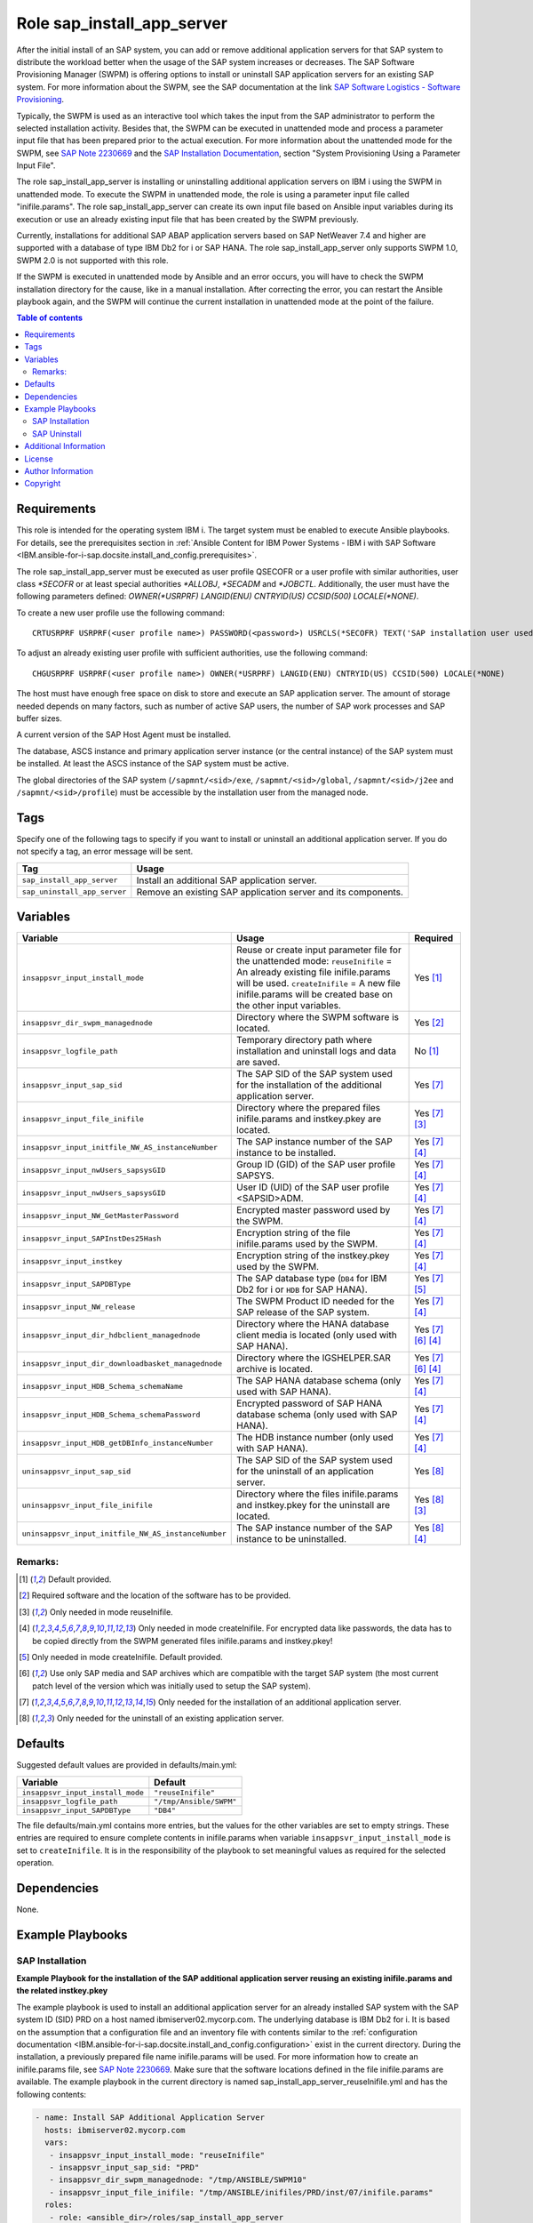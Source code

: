 .. _IBM.ansible-for-i-sap.docsite.sap_install_app_server:

Role sap_install_app_server
===========================

After the initial install of an SAP system, you can add or remove additional application servers for that SAP system to distribute the workload better when the usage of the SAP system increases or decreases. The SAP Software Provisioning Manager (SWPM) is offering options to install or uninstall SAP application servers for an existing SAP system. For more information about the SWPM, see the SAP documentation at the link `SAP Software Logistics - Software Provisioning <https://support.sap.com/en/tools/software-logistics-tools.html#section_622087154>`_.

Typically, the SWPM is used as an interactive tool which takes the input from the SAP administrator to perform the selected installation activity. Besides that, the SWPM can be executed in unattended mode and process a parameter input file that has been prepared prior to the actual execution. For more information about the unattended mode for the SWPM, see `SAP Note 2230669 <https://launchpad.support.sap.com/#/notes/2230669>`_ and the `SAP Installation Documentation <https://help.sap.com/docs/SOFTWARE_PROVISIONING_MANAGER/30839dda13b2485889466316ce5b39e9/c8ed609927fa4e45988200b153ac63d1.html>`_, section "System Provisioning Using a Parameter Input File".

The role sap_install_app_server is installing or uninstalling additional application servers on IBM i using the SWPM in unattended mode. To execute the SWPM in unattended mode, the role is using a parameter input file called "inifile.params". The role sap_install_app_server can create its own input file based on Ansible input variables during its execution or use an already existing input file that has been created by the SWPM previously.

Currently, installations for additional SAP ABAP application servers based on SAP NetWeaver 7.4 and higher are supported with a database of type IBM Db2 for i or SAP HANA. The role sap_install_app_server only supports SWPM 1.0, SWPM 2.0 is not supported with this role.

If the SWPM is executed in unattended mode by Ansible and an error occurs, you will have to check the SWPM installation directory for the cause, like in a manual installation. After correcting the error, you can restart the Ansible playbook again, and the SWPM will continue the current installation in unattended mode at the point of the failure.

.. contents:: Table of contents
   :depth: 2

Requirements
------------

This role is intended for the operating system IBM i. The target system must be enabled to execute Ansible playbooks. For details, see the prerequisites section in :ref:`Ansible Content for IBM Power Systems - IBM i with SAP Software <IBM.ansible-for-i-sap.docsite.install_and_config.prerequisites>`.

The role sap_install_app_server must be executed as user profile QSECOFR or a user profile with similar authorities, user class *\*SECOFR* or at least special authorities *\*ALLOBJ*, *\*SECADM* and *\*JOBCTL*. Additionally, the user must have the following parameters defined: *OWNER(\*USRPRF) LANGID(ENU) CNTRYID(US) CCSID(500) LOCALE(\*NONE)*.

To create a new user profile use the following command::

    CRTUSRPRF USRPRF(<user profile name>) PASSWORD(<password>) USRCLS(*SECOFR) TEXT('SAP installation user used by Ansible') SPCAUT(*USRCLS) OWNER(*USRPRF) LANGID(ENU) CNTRYID(US) CCSID(500) LOCALE(*NONE)

To adjust an already existing user profile with sufficient authorities, use the following command::

    CHGUSRPRF USRPRF(<user profile name>) OWNER(*USRPRF) LANGID(ENU) CNTRYID(US) CCSID(500) LOCALE(*NONE)

The host must have enough free space on disk to store and execute an SAP application server. The amount of storage needed depends on many factors, such as number of active SAP users, the number of SAP work processes and SAP buffer sizes.

A current version of the SAP Host Agent must be installed.

The database, ASCS instance and primary application server instance (or the central instance) of the SAP system must be installed. At least the ASCS instance of the SAP system must be active.

The global directories of the SAP system (``/sapmnt/<sid>/exe``, ``/sapmnt/<sid>/global``, ``/sapmnt/<sid>/j2ee`` and ``/sapmnt/<sid>/profile``) must be accessible  by the installation user from the managed node.

Tags
----

Specify one of the following tags to specify if you want to install or uninstall an additional application server. If you do not specify a tag, an error message will be sent.

+------------------------------+-------------------------------------------------------------------+
| Tag                          | Usage                                                             |
+==============================+===================================================================+
| ``sap_install_app_server``   | Install an additional SAP application server.                     |
+------------------------------+-------------------------------------------------------------------+
| ``sap_uninstall_app_server`` | Remove an existing SAP application server and its components.     |
+------------------------------+-------------------------------------------------------------------+

Variables
---------

+-------------------------------------------------------+--------------------------------------------------------------------------------------------------+--------------------+
| Variable                                              | Usage                                                                                            | Required           |
+=======================================================+==================================================================================================+====================+
| ``insappsvr_input_install_mode``                      | Reuse or create input parameter file for the unattended mode:                                    | Yes [1]_           |
|                                                       | ``reuseInifile`` = An already existing file inifile.params will be used.                         |                    |
|                                                       | ``createInifile`` = A new file inifile.params will be created base on the other input variables. |                    |
+-------------------------------------------------------+--------------------------------------------------------------------------------------------------+--------------------+
| ``insappsvr_dir_swpm_managednode``                    | Directory where the SWPM software is located.                                                    | Yes [2]_           |
+-------------------------------------------------------+--------------------------------------------------------------------------------------------------+--------------------+
| ``insappsvr_logfile_path``                            | Temporary directory path where installation and uninstall logs and data are saved.               | No [1]_            |
+-------------------------------------------------------+--------------------------------------------------------------------------------------------------+--------------------+
| ``insappsvr_input_sap_sid``                           | The SAP SID of the SAP system used for the installation of the additional application server.    | Yes [7]_           |
+-------------------------------------------------------+--------------------------------------------------------------------------------------------------+--------------------+
| ``insappsvr_input_file_inifile``                      | Directory where the prepared files inifile.params and instkey.pkey are located.                  | Yes [7]_ [3]_      |
+-------------------------------------------------------+--------------------------------------------------------------------------------------------------+--------------------+
| ``insappsvr_input_initfile_NW_AS_instanceNumber``     | The SAP instance number of the SAP instance to be installed.                                     | Yes [7]_ [4]_      |
+-------------------------------------------------------+--------------------------------------------------------------------------------------------------+--------------------+
| ``insappsvr_input_nwUsers_sapsysGID``                 | Group ID (GID) of the SAP user profile SAPSYS.                                                   | Yes [7]_ [4]_      |
+-------------------------------------------------------+--------------------------------------------------------------------------------------------------+--------------------+
| ``insappsvr_input_nwUsers_sapsysGID``                 | User ID (UID) of the SAP user profile <SAPSID>ADM.                                               | Yes [7]_ [4]_      |
+-------------------------------------------------------+--------------------------------------------------------------------------------------------------+--------------------+
| ``insappsvr_input_NW_GetMasterPassword``              | Encrypted master password used by the SWPM.                                                      | Yes [7]_ [4]_      |
+-------------------------------------------------------+--------------------------------------------------------------------------------------------------+--------------------+
| ``insappsvr_input_SAPInstDes25Hash``                  | Encryption string of the file inifile.params used by the SWPM.                                   | Yes [7]_ [4]_      |
+-------------------------------------------------------+--------------------------------------------------------------------------------------------------+--------------------+
| ``insappsvr_input_instkey``                           | Encryption string of the instkey.pkey used by the SWPM.                                          | Yes [7]_ [4]_      |
+-------------------------------------------------------+--------------------------------------------------------------------------------------------------+--------------------+
| ``insappsvr_input_SAPDBType``                         | The SAP database type (``DB4`` for IBM Db2 for i or ``HDB`` for SAP HANA).                       | Yes [7]_ [5]_      |
+-------------------------------------------------------+--------------------------------------------------------------------------------------------------+--------------------+
| ``insappsvr_input_NW_release``                        | The SWPM Product ID needed for the SAP release of the SAP system.                                | Yes [7]_ [4]_      |
+-------------------------------------------------------+--------------------------------------------------------------------------------------------------+--------------------+
| ``insappsvr_input_dir_hdbclient_managednode``         | Directory where the HANA database client media is located (only used with SAP HANA).             | Yes [7]_ [6]_ [4]_ |
+-------------------------------------------------------+--------------------------------------------------------------------------------------------------+--------------------+
| ``insappsvr_input_dir_downloadbasket_managednode``    | Directory where the IGSHELPER.SAR archive is located.                                            | Yes [7]_ [6]_ [4]_ |
+-------------------------------------------------------+--------------------------------------------------------------------------------------------------+--------------------+
| ``insappsvr_input_HDB_Schema_schemaName``             | The SAP HANA database schema (only used with SAP HANA).                                          | Yes [7]_ [4]_      |
+-------------------------------------------------------+--------------------------------------------------------------------------------------------------+--------------------+
| ``insappsvr_input_HDB_Schema_schemaPassword``         | Encrypted password of SAP HANA database schema (only used with SAP HANA).                        | Yes [7]_ [4]_      |
+-------------------------------------------------------+--------------------------------------------------------------------------------------------------+--------------------+
| ``insappsvr_input_HDB_getDBInfo_instanceNumber``      | The HDB instance number (only used with SAP HANA).                                               | Yes [7]_ [4]_      |
+-------------------------------------------------------+--------------------------------------------------------------------------------------------------+--------------------+
| ``uninsappsvr_input_sap_sid``                         | The SAP SID of the SAP system used for the uninstall of an application server.                   | Yes [8]_           |
+-------------------------------------------------------+--------------------------------------------------------------------------------------------------+--------------------+
| ``uninsappsvr_input_file_inifile``                    | Directory where the files inifile.params and instkey.pkey for the uninstall are located.         | Yes [8]_ [3]_      |
+-------------------------------------------------------+--------------------------------------------------------------------------------------------------+--------------------+
| ``uninsappsvr_input_initfile_NW_AS_instanceNumber``   | The SAP instance number of the SAP instance to be uninstalled.                                   | Yes [8]_ [4]_      |
+-------------------------------------------------------+--------------------------------------------------------------------------------------------------+--------------------+

Remarks:
^^^^^^^^

.. [1] Default provided.
.. [2] Required software and the location of the software has to be provided.
.. [3] Only needed in mode reuseInifile.
.. [4] Only needed in mode createInifile. For encrypted data like passwords, the data has to be copied directly from the SWPM generated files inifile.params and instkey.pkey!
.. [5] Only needed in mode createInifile. Default provided.
.. [6] Use only SAP media and SAP archives which are compatible with the target SAP system (the most current patch level of the version which was initially used to setup the SAP system).
.. [7] Only needed for the installation of an additional application server.
.. [8] Only needed for the uninstall of an existing application server.

Defaults
--------

Suggested default values are provided in defaults/main.yml:

+-----------------------------------------------+-----------------------------+
| Variable                                      | Default                     |
+===============================================+=============================+
| ``insappsvr_input_install_mode``              | ``"reuseInifile"``          |
+-----------------------------------------------+-----------------------------+
| ``insappsvr_logfile_path``                    | ``"/tmp/Ansible/SWPM"``     |
+-----------------------------------------------+-----------------------------+
| ``insappsvr_input_SAPDBType``                 | ``"DB4"``                   |
+-----------------------------------------------+-----------------------------+

The file defaults/main.yml contains more entries, but the values for the other variables are set to empty strings. These entries are required to ensure complete contents in inifile.params when variable ``insappsvr_input_install_mode`` is set to ``createInifile``. It is in the responsibility of the playbook to set meaningful values as required for the selected operation.

Dependencies
------------

None.

Example Playbooks
-----------------

SAP Installation
^^^^^^^^^^^^^^^^

**Example Playbook for the installation of the SAP additional application server reusing an existing inifile.params and the related instkey.pkey**

The example playbook is used to install an additional application server for an already installed SAP system with the SAP system ID (SID) PRD on a host named ibmiserver02.mycorp.com. The underlying database is IBM Db2 for i. It is based on the assumption that a configuration file and an inventory file with contents similar to the :ref:`configuration documentation <IBM.ansible-for-i-sap.docsite.install_and_config.configuration>` exist in the current directory. During the installation, a previously prepared file name inifile.params will be used. For more information how to create an inifile.params file, see `SAP Note 2230669 <https://launchpad.support.sap.com/#/notes/2230669>`_. Make sure that the software locations defined in the file inifile.params are available. The example playbook in the current directory is named sap_install_app_server_reuseInifile.yml and has the following contents:

.. code:: yaml

    - name: Install SAP Additional Application Server
      hosts: ibmiserver02.mycorp.com
      vars:
       - insappsvr_input_install_mode: "reuseInifile"
       - insappsvr_input_sap_sid: "PRD"
       - insappsvr_dir_swpm_managednode: "/tmp/ANSIBLE/SWPM10"
       - insappsvr_input_file_inifile: "/tmp/ANSIBLE/inifiles/PRD/inst/07/inifile.params"
      roles:
       - role: <ansible_dir>/roles/sap_install_app_server

Note: Due to a glitch in the SWPM, the location of the SAP HANA DB client media will not be automatically saved in inifile.params after is has been specified during the installation dialog. Add the following line manually to inifile.params before using it with this Ansible role::

    SAPINST.CD.PACKAGE.RDBMS-HDB-CLIENT=<SAP_HANA_DB_Client_Media_Directory>

This is also explained in the SAP installation documentation.

To execute this playbook, enter the command:

.. code:: yaml

   ansible-playbook --verbose sap_install_app_server_reuseInifile.yml -t sap_install_app_server

**Example Playbook for the installation of the SAP additional application server creating its own inifile.params and the related instkey.pkey**

The example playbook is used to install an additional application server for an already installed SAP system with the SAP system ID (SID) PRD on a host named ibmiserver02.mycorp.com. The underlying database is SAP HANA. It is based on the assumption that a configuration file and an inventory file with contents similar to the :ref:`configuration documentation <IBM.ansible-for-i-sap.docsite.install_and_config.configuration>` exist in the current directory. During the installation, the installation parameter file inifile.params will be created based on the specified parameters. For more information how to create an inifile.params file, see `SAP Note 2230669 <https://launchpad.support.sap.com/#/notes/2230669>`_. Make sure that the software locations defined in the file inifile.params are available, for example the SAP HANA database client. The example playbook in the current directory is named sap_install_app_server_createInifile.yml and has the following contents:

.. code:: yaml

    - name: Install SAP Additional Application Server
      hosts: ibmiserver02.mycorp.com
      vars:
       - insappsvr_input_install_mode: "createInifile"
       - insappsvr_input_sap_sid: "PRD"
       - insappsvr_dir_swpm_managednode: "/tmp/ANSIBLE/SWPM10"
       - insappsvr_input_initfile_NW_AS_instanceNumber: "07"
       - insappsvr_input_nwUsers_sapsysGID: "204"
       - insappsvr_input_nwUsers_sidAdmUID: "205"
       - insappsvr_input_NW_GetMasterPassword: "des25(71cIuqdFOxGZRkPNI3r5iAxx)"
       - insappsvr_input_SAPInstDes25Hash: "SAPInstDes25Hash=$eY3ELBT5gQ2Z$C+eS02APqADAELB7RK2SuI2rZCajRanfIv/JgPeqeAesO7SPAT9Bj1Ycxf6tV/QHkrMqW1i2QHLqPLTwy8f6xicu2fsLNQjX"
       - insappsvr_input_instkey: "5HhD4qsHDP6S+eJXsVu3xeU1dh4nu78x"
       - insappsvr_input_SAPDBType: "HDB"
       - insappsvr_input_NW_release: "NW_DI:S4HANA1709.CORE.HDB.PD"
       - insappsvr_input_dir_hdbclient_managednode: "/tmp/ANSIBLE/SAPHANAclient/SAP_HANA_CLIENT"
       - insappsvr_input_dir_downloadbasket: "/tmp/ANSIBLE/downloadBasket"
       - insappsvr_input_HDB_Schema_schemaName: "SAPHDBABAP"
       - insappsvr_input_HDB_Schema_schemaPassword: "des25(iD9vfeDFE1otL9JQbPeF6Qxx)"
       - insappsvr_input_HDB_getDBInfo_instanceNumber: "00"
      roles:
       - role: <ansible_dir>/roles/sap_install_app_server

To execute this playbook, enter the command:

.. code:: yaml

   ansible-playbook --verbose sap_install_app_server_createInifile.yml -t sap_install_app_server


For some selected entries for the playbook Yaml file you must use the following mapping table to copy the needed values from the file inifile.params and the file instkey.pkey:

+---------------------------------------------------+---------------------------------------------+-----------------------------------------+
| Variable in the playbook                          | Parameter in the file inifile.params        | Remarks                                 |
+===================================================+=============================================+=========================================+
| ``insappsvr_input_sap_sid``                       | ``NW_readProfileDir.profileDir``            | Get the <SID> from the profile dir name |
+---------------------------------------------------+---------------------------------------------+-----------------------------------------+
| ``insappsvr_input_initfile_NW_AS_instanceNumber`` | ``NW_AS.instanceNumber``                    |                                         |
+---------------------------------------------------+---------------------------------------------+-----------------------------------------+
| ``insappsvr_input_nwUsers_sapsysGID``             | ``nwUsers.sapsysGID``                       |                                         |
+---------------------------------------------------+---------------------------------------------+-----------------------------------------+
| ``insappsvr_input_nwUsers_sidAdmUID``             | ``nwUsers.sidAdmUID``                       |                                         |
+---------------------------------------------------+---------------------------------------------+-----------------------------------------+
| ``insappsvr_input_NW_GetMasterPassword``          | ``NW_GetMasterPassword.masterPwd``          |                                         |
+---------------------------------------------------+---------------------------------------------+-----------------------------------------+
| ``insappsvr_input_SAPInstDes25Hash``              |                                             | Grep the Des25 hash key after the       |
|                                                   |                                             | string ``# IMPORTANT DO NOT DELETE!!!`` |
+---------------------------------------------------+---------------------------------------------+-----------------------------------------+
| ``insappsvr_input_NW_release``                    |                                             | Get the SAP product id in the third     |
|                                                   |                                             | line after the string ``product id``    |
+---------------------------------------------------+---------------------------------------------+-----------------------------------------+
| ``insappsvr_input_dir_downloadbasket_managednode``| ``archives.downloadBasket``                 | Directory where the IGSHELPER.SAR is    |
|                                                   |                                             | located                                 |
+---------------------------------------------------+---------------------------------------------+-----------------------------------------+
| ``insappsvr_input_HDB_Schema_schemaName``         | ``HDB_Schema_Check_Dialogs.schemaName``     | Only SAP HANA                           |
+---------------------------------------------------+---------------------------------------------+-----------------------------------------+
| ``insappsvr_input_HDB_Schema_schemaPassword``     | ``HDB_Schema_Check_Dialogs.schemaPassword`` | Only SAP HANA                           |
+---------------------------------------------------+---------------------------------------------+-----------------------------------------+
| ``insappsvr_input_HDB_getDBInfo_instanceNumber``  | ``NW_HDB_getDBInfo.instanceNumber``         | Only SAP HANA                           |
+---------------------------------------------------+---------------------------------------------+-----------------------------------------+

+-----------------------------+--------------------------+-----------------------------------------------------------------+
| Variable in the playbook    | Data in the instkey.pkey | Remarks                                                         |
+=============================+==========================+=================================================================+
| ``insappsvr_input_instkey`` |                          | Grep the complete encrypted first line in the file instkey.pkey |
+-----------------------------+--------------------------+-----------------------------------------------------------------+


SAP Uninstall
^^^^^^^^^^^^^

**Example Playbook for the uninstall of the SAP additional application server reusing an existing inifile.params**

The example playbook is used to uninstall an application server with instance number 07 from an SAP system with the SAP system ID (SID) PRD on a host named ibmiserver02.mycorp.com. It is based on the assumption that a configuration file and an inventory file with contents similar to the :ref:`configuration documentation <IBM.ansible-for-i-sap.docsite.install_and_config.configuration>` exist in the current directory. During the installation, a previously prepared file name inifile.params will be used. For more information how to create an inifile.params file, see `SAP Note 2230669 <https://launchpad.support.sap.com/#/notes/2230669>`_. Make sure that the software locations defined in the file inifile.params are available. The example playbook in the current directory is named sap_uninstall_app_server_reuseInifile.yml and has the following contents:

.. code:: yaml

    - name: Uninstall SAP Additional Application Server
      hosts: ibmiserver02.mycorp.com
      vars:
       - insappsvr_input_install_mode: "reuseInifile"
       - insappsvr_dir_swpm_managednode: "/tmp/ANSIBLE/SWPM10"
       - uninsappsvr_input_file_inifile: "/tmp/ANSIBLE/inifiles/PRD/uninst/07/inifile.params"
      roles:
       - role: <ansible_dir>/roles/sap_install_app_server

Note: No encrypted data and no instkey.pkey are needed for an SAP uninstall reusing an existing inifile.params file. This playbook works with both IBM Db2 for i and SAP HANA.

To execute this playbook, enter the command:

.. code:: yaml

   ansible-playbook --verbose sap_uninstall_app_server_reuseInifile.yml -t sap_uninstall_app_server

**Example Playbook for the uninstall of the SAP additional application server creating its own inifile.params**

The example playbook is used to uninstall an application server with instance number 07 from an SAP system with the SAP system ID (SID) PRD on a host named ibmiserver02.mycorp.com. It is based on the assumption that a configuration file and an inventory file with contents similar to the :ref:`configuration documentation <IBM.ansible-for-i-sap.docsite.install_and_config.configuration>` exist in the current directory. During the installation, the installation parameter file inifile.params will be created based on the specified parameters. For more information how to create an inifile.params file, see `SAP Note 2230669 <https://launchpad.support.sap.com/#/notes/2230669>`_. Make sure that the software locations defined in the file inifile.params are available. The example playbook in the current directory is named sap_uninstall_app_server_createInifile.yml and has the following contents:

.. code:: yaml

    - name: Uninstall SAP Additional Application Server
      hosts: ibmiserver02.mycorp.com
      vars:
       - insappsvr_input_install_mode: "createInifile"
       - insappsvr_dir_swpm_managednode: "/tmp/ANSIBLE/SWPM10"
       - uninsappsvr_input_sap_sid: "PRD"
       - uninsappsvr_input_initfile_NW_AS_instanceNumber: "07"
      roles:
       - role: <ansible_dir>/roles/sap_install_app_server

Note: Mainly the SAP SID and the SAP instance number are needed for the uninstall, no encrypted passwords or other details. This playbook works with both IBM Db2 for i and SAP HANA.

To execute this playbook, enter the command:

.. code:: yaml

   ansible-playbook --verbose sap_uninstall_app_server_createInifile.yml -t sap_uninstall_app_server

Additional Information
----------------------

License
-------

This collection is licensed under the `Apache 2.0 license <https://www.apache.org/licenses/LICENSE-2.0>`_.

Author Information
------------------

SAP on IBM Power Development Team

Copyright
---------

Copyright IBM Corporation 2021,2022

